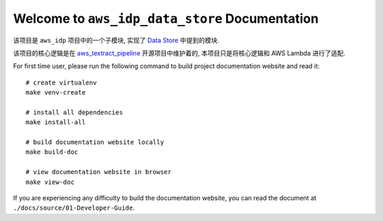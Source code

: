 Welcome to ``aws_idp_data_store`` Documentation
==============================================================================
该项目是 ``aws_idp`` 项目中的一个子模块, 实现了 `Data Store <https://bmt-app-devops-us-east-1-doc-host.s3.amazonaws.com/projects/monorepo_aws/aws_idp_doc/latest/03-Data-Store/index.html>`_ 中提到的模块.

该项目的核心逻辑是在 `aws_textract_pipeline <https://github.com/MacHu-GWU/aws_textract_pipeline-project>`_ 开源项目中维护着的, 本项目只是将核心逻辑和 AWS Lambda 进行了适配.

For first time user, please run the following command to build project documentation website and read it::

    # create virtualenv
    make venv-create

    # install all dependencies
    make install-all

    # build documentation website locally
    make build-doc

    # view documentation website in browser
    make view-doc

If you are experiencing any difficulty to build the documentation website, you can read the document at ``./docs/source/01-Developer-Guide``.
